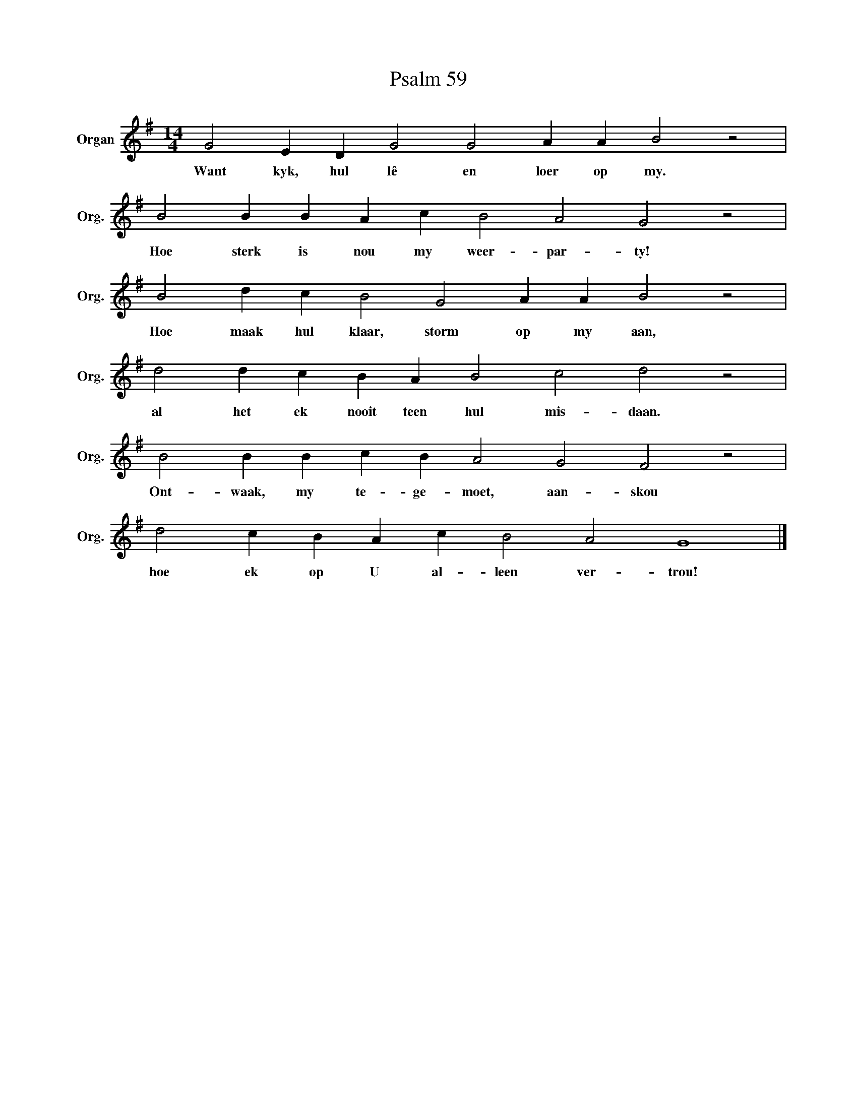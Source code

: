 X:1
T:Psalm 59
L:1/4
M:14/4
I:linebreak $
K:G
V:1 treble nm="Organ" snm="Org."
V:1
 G2 E D G2 G2 A A B2 z2 |$ B2 B B A c B2 A2 G2 z2 |$ B2 d c B2 G2 A A B2 z2 |$ %3
w: Want kyk, hul lê en loer op my.|Hoe sterk is nou my weer- par- ty!|Hoe maak hul klaar, storm op my aan,|
 d2 d c B A B2 c2 d2 z2 |$ B2 B B c B A2 G2 F2 z2 |$ d2 c B A c B2 A2 G4 |] %6
w: al het ek nooit teen hul mis- daan.|Ont- waak, my te- ge- moet, aan- skou|hoe ek op U al- leen ver- trou!|


